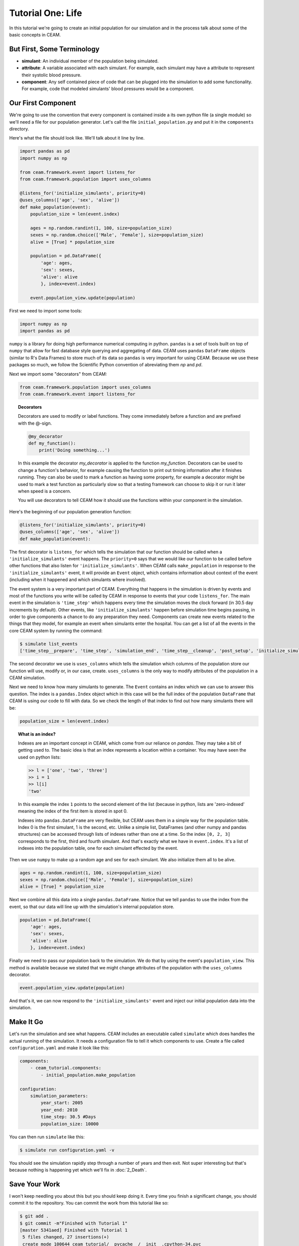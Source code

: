 Tutorial One: Life
===================

In this tutorial we're going to create an initial population for our
simulation and in the process talk about some of the basic concepts in
CEAM.

But First, Some Terminology
---------------------------

* **simulant**: An individual member of the population being
  simulated.
* **attribute**: A variable associated with each simulant. For
  example, each simulant may have a attribute to represent their
  systolic blood pressure.
* **component**: Any self contained piece of code that can be plugged
  into the simulation to add some functionality. For example, code
  that modeled simulants' blood pressures would be a component.

Our First Component
-------------------

We're going to use the convention that every component is contained
inside a its own python file (a single module) so we'll need a file
for our population generator. Let's call the file
``initial_population.py`` and put it in the ``components`` directory.

Here's what the file should look like. We'll talk about it line by
line.

.. code-block:: python

    import pandas as pd
    import numpy as np

    from ceam.framework.event import listens_for
    from ceam.framework.population import uses_columns

    @listens_for('initialize_simulants', priority=0)
    @uses_columns(['age', 'sex', 'alive'])
    def make_population(event):
        population_size = len(event.index)

        ages = np.random.randint(1, 100, size=population_size)
        sexes = np.random.choice(['Male', 'Female'], size=population_size)
        alive = [True] * population_size

        population = pd.DataFrame({
            'age': ages,
            'sex': sexes,
            'alive': alive
            }, index=event.index)

        event.population_view.update(population)

First we need to import some tools:

.. code-block:: python

    import numpy as np
    import pandas as pd

``numpy`` is a library for doing high performance numerical computing
in python. ``pandas`` is a set of tools built on top of ``numpy`` that
allow for fast database style querying and aggregating of data. CEAM
uses ``pandas`` ``DataFrame`` objects (similar to R's Data Frames) to
store much of its data so ``pandas`` is very important for using CEAM.
Because we use these packages so much, we follow the Scientific Python
convention of abreviating them `np` and `pd`.

Next we import some "decorators" from CEAM:

.. code-block:: python

    from ceam.framework.population import uses_columns
    from ceam.framework.event import listens_for


.. topic:: Decorators

     Decorators are used to modify or label functions. They come
     immediately before a function and are prefixed with the @-sign.

     .. code-block:: python

        @my_decorator
        def my_function():
            print('Doing something...')

     In this example the decorator `my_decorator` is applied to the
     function `my_function`. Decorators can be used to change a
     function's behavior, for example causing the function to print
     out timing information after it finishes running. They can also
     be used to mark a function as having some property, for example a
     decorator might be used to mark a test function as particularly
     slow so that a testing framework can choose to skip it or run it
     later when speed is a concern.

     You will use decorators to tell CEAM how it should use the
     functions within your component in the simulation.

Here's the beginning of our population generation function:

.. code-block:: python

    @listens_for('initialize_simulants', priority=0)
    @uses_columns(['age', 'sex', 'alive'])
    def make_population(event):

The first decorator is ``listens_for`` which tells the simulation that
our function should be called when a ``'initialize_simulants'`` event
happens. The ``priority=0`` says that we would like our function to be
called before other functions that also listen for
``'initialize_simulants'``. When CEAM calls ``make_population`` in
response to the ``'initialize_simulants'`` event, it will provide an
``Event`` object, which contains information about context of the
event (including when it happened and which simulants where involved).

The event system is a very important part of CEAM. Everything that
happens in the simulation is driven by events and most of the
functions you write will be called by CEAM in response to events that
your code ``listens_for``. The main event in the simulation is
``'time_step'`` which happens every time the simulation moves the
clock forward (in 30.5 day increments by default). Other events, like
``'initialize_simulants'`` happen before simulation time begins
passing, in order to give components a chance to do any preparation
they need. Components can create new events related to the things that
they model, for example an event when simulants enter the
hospital. You can get a list of all the events in the core CEAM system
by running the command:

.. code-block:: console

    $ simulate list_events
    ['time_step__prepare', 'time_step', 'simulation_end', 'time_step__cleanup', 'post_setup', 'initialize_simulants']

The second decorator we use is ``uses_columns`` which tells the
simulation which columns of the population store our function will
use, modify or, in our case, create. ``uses_columns`` is the only way
to modify attributes of the population in a CEAM simulation.

Next we need to know how many simulants to generate. The ``Event``
contains an index which we can use to answer this question. The index
is a ``pandas.Index`` object which in this case will be the full index
of the population ``DataFrame`` that CEAM is using our code to fill
with data. So we check the length of that index to find out how many
simulants there will be:

.. code-block:: python

        population_size = len(event.index)

.. topic:: What is an index?

    Indexes are an important concept in CEAM, which come from our
    reliance on `pandas`.  They may take a bit of getting used to. The
    basic idea is that an index represents a location within a
    container. You may have seen the used on python lists:

    .. code-block:: python
        
        >> l = ['one', 'two', 'three']
        >> i = 1
        >> l[i]
        'two'

    In this example the index ``1`` points to the second element of
    the list (because in python, lists are 'zero-indexed' meaning the
    index of the first item is stored in spot 0.

    Indexes into ``pandas.DataFrame`` are very flexible, but CEAM uses
    them in a simple way for the population table. Index 0 is the
    first simulant, 1 is the second, etc. Unlike a simple list,
    DataFrames (and other numpy and pandas structures) can be accessed
    through lists of indexes rather than one at a time. So the index
    ``[0, 2, 3]`` corresponds to the first, third and fourth
    simulant. And that's exactly what we have in ``event.index``. It's
    a list of indexes into the population table, one for each simulant
    effected by the event.

Then we use ``numpy`` to make up a random age and sex for each
simulant. We also initialize them all to be alive.

.. code-block:: python

        ages = np.random.randint(1, 100, size=population_size)
        sexes = np.random.choice(['Male', 'Female'], size=population_size)
        alive = [True] * population_size


Next we combine all this data into a single
``pandas.DataFrame``. Notice that we tell ``pandas`` to use the index
from the event, so that our data will line up with the simulation's
internal population store.

.. code-block:: python

        population = pd.DataFrame({
            'age': ages,
            'sex': sexes,
            'alive': alive
            }, index=event.index)


Finally we need to pass our population back to the simulation. We do
that by using the event's ``population_view``. This method is
available because we stated that we might change attributes of the
population with the ``uses_columns`` decorator.

.. code-block:: python

        event.population_view.update(population)

And that's it, we can now respond to the ``'initialize_simulants'``
event and inject our initial population data into the simulation.

Make It Go
----------

Let's run the simulation and see what happens. CEAM includes an
executable called ``simulate`` which does handles the actual running
of the simulation. It needs a configuration file to tell it which
components to use. Create a file called ``configuration.yaml`` and
make it look like this:

.. code-block:: yaml

    components:
        - ceam_tutorial.components:
            - initial_population.make_population

    configuration:
        simulation_parameters:
            year_start: 2005
            year_end: 2010
            time_step: 30.5 #Days
            population_size: 10000


You can then run ``simulate`` like this:

.. code-block:: console

    $ simulate run configuration.yaml -v

You should see the simulation rapidly step through a number of years
and then exit. Not super interesting but that's because nothing is
happening yet which we'll fix in :doc:`2_Death`.

Save Your Work
--------------

I won't keep needling you about this but you should keep doing
it. Every time you finish a significant change, you should commit it
to the repository. You can commit the work from this tutorial like so:

.. code-block:: console

    $ git add .
    $ git commit -m"Finished with Tutorial 1"
    [master 5341aed] Finished with Tutorial 1
     5 files changed, 27 insertions(+)
     create mode 100644 ceam_tutorial/__pycache__/__init__.cpython-34.pyc
     create mode 100644 ceam_tutorial/components/__pycache__/__init__.cpython-34.pyc
     create mode 100644 ceam_tutorial/components/__pycache__/initial_population.cpython-34.pyc
     create mode 100644 ceam_tutorial/components/initial_population.py
     create mode 100644 configuration.yaml

Oops! That added some weird stuff to the git repo.  Let's undo that,
make sure git ignores compiled python files (ending in ``.pyc``), and
redo the commit.

.. code-block:: console

    $ git reset HEAD
    $ echo '*.pyc' >.gitignore
    $ git add .
    $ git commit -m"Finished with Tutorial 1"
    [master 6f304d2] Finished with Tutorial 1
     3 files changed, 28 insertions(+)
     create mode 100644 .gitignore
     create mode 100644 ceam_tutorial/components/initial_population.py
     create mode 100644 configuration.yaml


An Exercise For The Reader
--------------------------

At this point you should be familiar enough with the CEAM system to
make a new component that responds to ``'initialize_simulants'``
*after* ``make_population`` and adds a height column with a random
height for each simulant. Try it out. Think about what would be
necessary to make the heights realistic.

This concludes the creation of your first component. Now let's add
another in :doc:`2_Death`.
